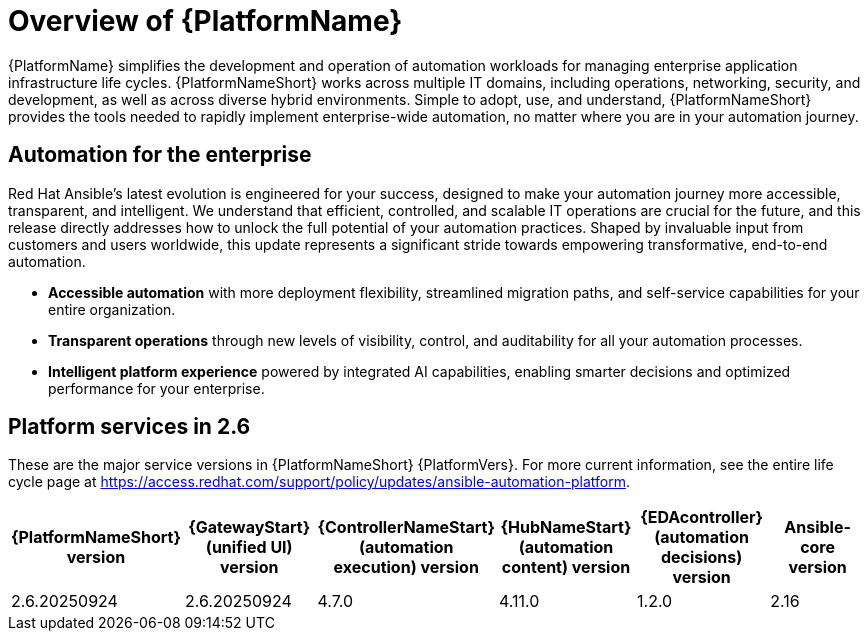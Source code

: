 [[platform-introduction]]
= Overview of {PlatformName}

{PlatformName} simplifies the development and operation of automation workloads for managing enterprise application infrastructure life cycles. {PlatformNameShort} works across multiple IT domains, including operations, networking, security, and development, as well as across diverse hybrid environments. Simple to adopt, use, and understand, {PlatformNameShort} provides the tools needed to rapidly implement enterprise-wide automation, no matter where you are in your automation journey.

== Automation for the enterprise

Red Hat Ansible's latest evolution is engineered for your success, designed to make your automation journey more accessible, transparent, and intelligent. We understand that efficient, controlled, and scalable IT operations are crucial for the future, and this release directly addresses how to unlock the full potential of your automation practices. Shaped by invaluable input from customers and users worldwide, this update represents a significant stride towards empowering transformative, end-to-end automation.

* *Accessible automation* with more deployment flexibility, streamlined migration paths, and self-service capabilities for your entire organization.
* *Transparent operations* through new levels of visibility, control, and auditability for all your automation processes.
* *Intelligent platform experience* powered by integrated AI capabilities, enabling smarter decisions and optimized performance for your enterprise.

== Platform services in 2.6 

These are the major service versions in {PlatformNameShort} {PlatformVers}. For more current information, see the entire life cycle page at https://access.redhat.com/support/policy/updates/ansible-automation-platform. 

[%header, %autowidth]
|====
| {PlatformNameShort} version | {GatewayStart} (unified UI) version | {ControllerNameStart} (automation execution) version | {HubNameStart} (automation content) version | {EDAcontroller} (automation decisions) version | Ansible-core version 

|2.6.20250924 | 2.6.20250924 | 4.7.0 | 4.11.0 | 1.2.0 | 2.16

|====
